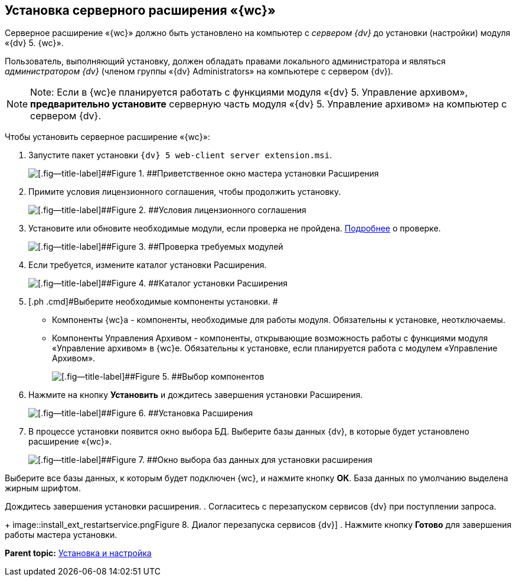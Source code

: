 
== Установка серверного расширения «{wc}»

Серверное расширение «{wc}» должно быть установлено на компьютер с [.dfn .term]_сервером {dv}_ до установки (настройки) модуля «{dv} 5. {wc}».

Пользователь, выполняющий установку, должен обладать правами локального администратора и являться [.dfn .term]_администратором {dv}_ (членом группы «{dv} Administrators» на компьютере с сервером {dv}).

[NOTE]
====
[.note__title]#Note:# Если в {wc}е планируется работать с функциями модуля «{dv} 5. Управление архивом», *предварительно установите* серверную часть модуля «{dv} 5. Управление архивом» на компьютер с сервером {dv}.
====

Чтобы установить серверное расширение «{wc}»:

. [.ph .cmd]#Запустите пакет установки [.ph .filepath]`{dv} 5 web-client server extension.msi`.#
+
image::installExt1.png[[.fig--title-label]##Figure 1. ##Приветственное окно мастера установки Расширения]
. [.ph .cmd]#Примите условия лицензионного соглашения, чтобы продолжить установку.#
+
image::installExt2.png[[.fig--title-label]##Figure 2. ##Условия лицензионного соглашения]
. [.ph .cmd]#Установите или обновите необходимые модули, если проверка не пройдена. xref:Requirements_platform.adoc[Подробнее] о проверке.#
+
image::installcheckserv.png[[.fig--title-label]##Figure 3. ##Проверка требуемых модулей]
. [.ph .cmd]#Если требуется, измените каталог установки Расширения.#
+
image::installExt3.png[[.fig--title-label]##Figure 4. ##Каталог установки Расширения]
. [.ph .cmd]#Выберите необходимые компоненты установки. #
* [.keyword .option]#Компоненты {wc}а# - компоненты, необходимые для работы модуля. Обязательны к установке, неотключаемы.
* [.keyword .option]#Компоненты Управления Архивом# - компоненты, открывающие возможность работы с функциями модуля «Управление архивом» в {wc}е. Обязательны к установке, если планируется работа с модулем «Управление Архивом».
+
image::installExt3-4.png[[.fig--title-label]##Figure 5. ##Выбор компонентов]
. [.ph .cmd]#Нажмите на кнопку [.ph .uicontrol]*Установить* и дождитесь завершения установки Расширения.#
+
image::installExt4.png[[.fig--title-label]##Figure 6. ##Установка Расширения]
. [.ph .cmd]#В процессе установки появится окно выбора БД. Выберите базы данных {dv}, в которые будет установлено расширение «{wc}».#
+
image::install_db.png[[.fig--title-label]##Figure 7. ##Окно выбора баз данных для установки расширения]

Выберите все базы данных, к которым будет подключен {wc}, и нажмите кнопку [.ph .uicontrol]*ОК*. База данных по умолчанию выделена жирным шрифтом.

Дождитесь завершения установки расширения.
. [.ph .cmd]#Согласитесь с перезапуском сервисов {dv} при поступлении запроса.#
+
image::install_ext_restartservice.png[[.fig--title-label]##Figure 8. ##Диалог перезапуска сервисов {dv}]
. [.ph .cmd]#Нажмите кнопку [.ph .uicontrol]*Готово* для завершения работы мастера установки.#

*Parent topic:* xref:Install_and_configuration.adoc[Установка и настройка]
